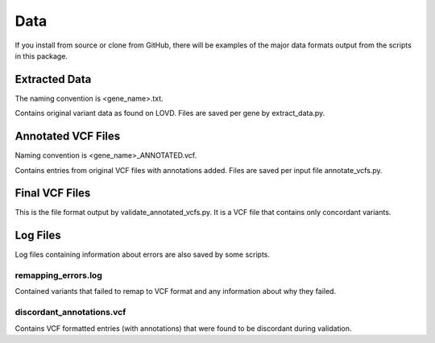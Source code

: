 .. _data:

Data
====

If you install from source or clone from GitHub, there will be examples of the major data formats output from the scripts
in this package.

Extracted Data
^^^^^^^^^^^^^^
The naming convention is <gene_name>.txt.

Contains original variant data as found on LOVD. Files are saved per gene by extract_data.py.

Annotated VCF Files
^^^^^^^^^^^^^^^^^^^
Naming convention is <gene_name>_ANNOTATED.vcf.

Contains entries from original VCF files with annotations added. Files are saved per input file annotate_vcfs.py.

Final VCF Files
^^^^^^^^^^^^^^^
This is the file format output by validate_annotated_vcfs.py. It is a VCF file that contains only concordant variants.

Log Files
^^^^^^^^^
Log files containing information about errors are also saved by some scripts.

remapping_errors.log
++++++++++++++++++++
Contained variants that failed to remap to VCF format and any information about why they failed.

discordant_annotations.vcf
++++++++++++++++++++++++++
Contains VCF formatted entries (with annotations) that were found to be discordant during validation.
